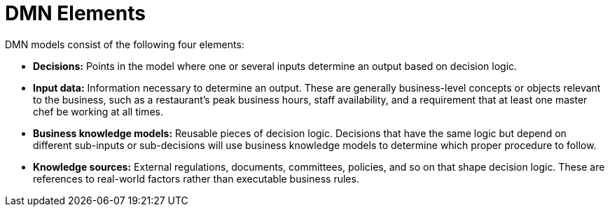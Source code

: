 [id='dmn-elements-ref']
= DMN Elements

DMN models consist of the following four elements:

* *Decisions:* Points in the model where one or several inputs determine an output based on decision logic.
* *Input data:* Information necessary to determine an output. These are generally business-level concepts or objects relevant to the business, such as a restaurant’s peak business hours, staff availability, and a requirement that at least one master chef be working at all times.
* *Business knowledge models:* Reusable pieces of decision logic. Decisions that have the same logic but depend on different sub-inputs or sub-decisions will use business knowledge models to determine which proper procedure to follow.
* *Knowledge sources:* External regulations, documents, committees, policies, and so on that shape decision logic. These are references to real-world factors rather than executable business rules.
